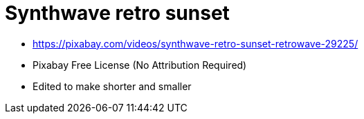 = Synthwave retro sunset

* https://pixabay.com/videos/synthwave-retro-sunset-retrowave-29225/
* Pixabay Free License (No Attribution Required)
* Edited to make shorter and smaller
